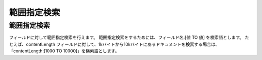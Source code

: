 ============
範囲指定検索
============

範囲指定検索
============

フィールドに対して範囲指定検索を行えます。
範囲指定検索をするためには、フィールド名:[値 TO 値] を検索語とします。
たとえば、contentLength
フィールドに対して、1kバイトから10kバイトにあるドキュメントを検索する場合は、「contentLength:[1000
TO 10000]」を検索語とします。
